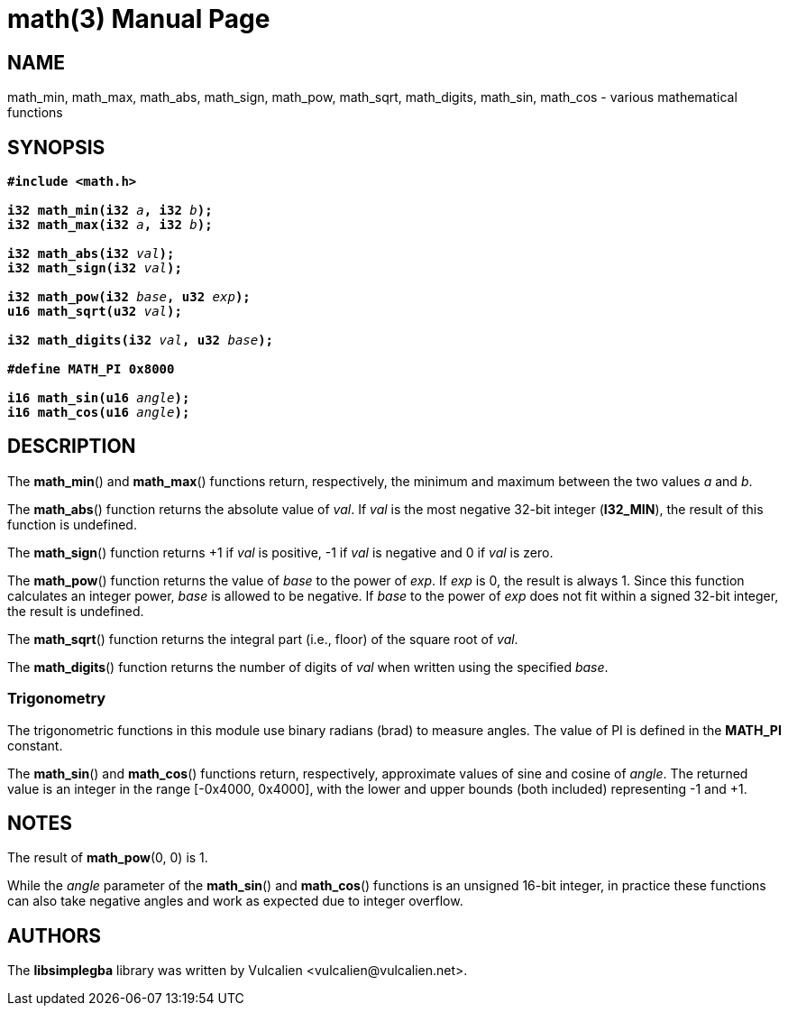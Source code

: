 = math(3)
:doctype: manpage
:manmanual: Manual for libsimplegba
:mansource: libsimplegba
:revdate: 2024-07-21
:docdate: {revdate}

== NAME
math_min, math_max, math_abs, math_sign, math_pow, math_sqrt,
math_digits, math_sin, math_cos - various mathematical functions

== SYNOPSIS
[verse]
____
*#include <math.h>*

**i32 math_min(i32 **__a__**, i32 **__b__**);**
**i32 math_max(i32 **__a__**, i32 **__b__**);**

**i32 math_abs(i32 **__val__**);**
**i32 math_sign(i32 **__val__**);**

**i32 math_pow(i32 **__base__**, u32 **__exp__**);**
**u16 math_sqrt(u32 **__val__**);**

**i32 math_digits(i32 **__val__**, u32 **__base__**);**

*#define MATH_PI 0x8000*

**i16 math_sin(u16 **__angle__**);**
**i16 math_cos(u16 **__angle__**);**
____

== DESCRIPTION
The *math_min*() and *math_max*() functions return, respectively, the
minimum and maximum between the two values _a_ and _b_.

The *math_abs*() function returns the absolute value of _val_. If _val_
is the most negative 32-bit integer (*I32_MIN*), the result of this
function is undefined.

The *math_sign*() function returns +1 if _val_ is positive, -1 if _val_
is negative and 0 if _val_ is zero.

The *math_pow*() function returns the value of _base_ to the power of
_exp_. If _exp_ is 0, the result is always 1. Since this function
calculates an integer power, _base_ is allowed to be negative. If _base_
to the power of _exp_ does not fit within a signed 32-bit integer, the
result is undefined.

The *math_sqrt*() function returns the integral part (i.e., floor) of
the square root of _val_.

The *math_digits*() function returns the number of digits of _val_ when
written using the specified _base_.

=== Trigonometry
The trigonometric functions in this module use binary radians (brad) to
measure angles. The value of PI is defined in the *MATH_PI* constant.

The *math_sin*() and *math_cos*() functions return, respectively,
approximate values of sine and cosine of _angle_. The returned value is
an integer in the range [-0x4000, 0x4000], with the lower and upper
bounds (both included) representing -1 and +1.

== NOTES
The result of *math_pow*(0, 0) is 1.

While the _angle_ parameter of the *math_sin*() and *math_cos*()
functions is an unsigned 16-bit integer, in practice these functions can
also take negative angles and work as expected due to integer overflow.

== AUTHORS
The *libsimplegba* library was written by Vulcalien
<\vulcalien@vulcalien.net>.
